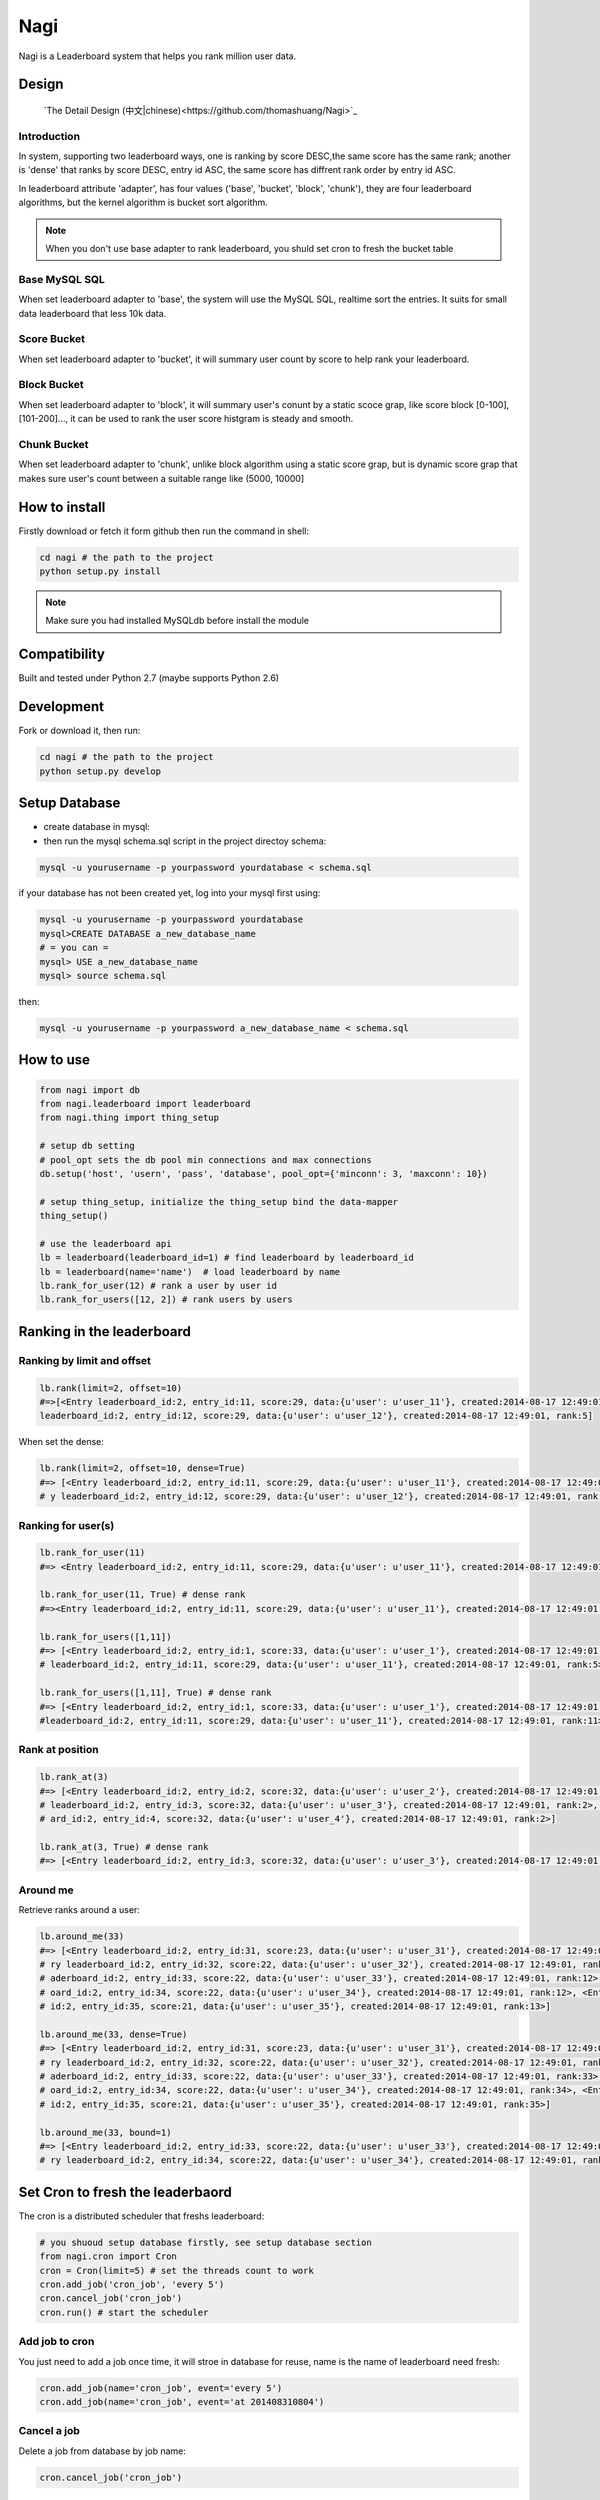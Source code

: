 Nagi
####

Nagi is a Leaderboard system that helps you rank million user data.




Design
======

 `The Detail Design (中文|chinese)<https://github.com/thomashuang/Nagi>`_

Introduction
---------------

In system, supporting two leaderboard ways, one is ranking by score DESC,the same score has the same rank; another is 'dense' that ranks by score DESC, entry id ASC, the same score has diffrent rank order by entry id ASC.

In leaderboard attribute 'adapter', has four values ('base', 'bucket', 'block', 'chunk'), they are four leaderboard algorithms, but the kernel algorithm is bucket sort algorithm.

.. note:: When you don't use base adapter to rank leaderboard, you shuld set cron to fresh the bucket table





Base MySQL SQL 
--------------

When set leaderboard adapter to 'base', the system will use the MySQL SQL, realtime sort the entries.
It suits for small data leaderboard that less 10k data.

Score Bucket 
------------

When set leaderboard adapter to 'bucket',  it will summary user count by score to help rank your leaderboard.

Block Bucket
------------

When set leaderboard adapter to 'block', it will summary user's conunt by a static scoce grap, like score block [0-100], [101-200]...,
it can be used to rank the user score histgram is steady and smooth.

Chunk Bucket
------------

When set leaderboard adapter to 'chunk', unlike block algorithm using a static score grap, but is dynamic score grap that makes sure user's count between a suitable range like (5000, 10000]


How to install
==============

Firstly download or fetch it form github then run the command in shell:

.. code-block:: bash

    cd nagi # the path to the project
    python setup.py install

.. note:: Make sure you had installed MySQLdb before install the module

Compatibility
=============

Built and tested under Python 2.7 (maybe supports Python 2.6)

Development
===========

Fork or download it, then run:

.. code-block:: bash 

    cd nagi # the path to the project
    python setup.py develop


Setup Database
==============

* create database in mysql:
* then run the mysql schema.sql script in the project directoy schema:

.. code-block:: bash

    mysql -u yourusername -p yourpassword yourdatabase < schema.sql


if your database has not been created yet, log into your mysql first using:

.. code-block:: bash

    mysql -u yourusername -p yourpassword yourdatabase
    mysql>CREATE DATABASE a_new_database_name
    # = you can =
    mysql> USE a_new_database_name
    mysql> source schema.sql


then:

.. code-block:: bash

    mysql -u yourusername -p yourpassword a_new_database_name < schema.sql


How to use
==========

.. code-block:: python 

    from nagi import db
    from nagi.leaderboard import leaderboard
    from nagi.thing import thing_setup
    
    # setup db setting 
    # pool_opt sets the db pool min connections and max connections
    db.setup('host', 'usern', 'pass', 'database', pool_opt={'minconn': 3, 'maxconn': 10})

    # setup thing_setup, initialize the thing_setup bind the data-mapper
    thing_setup() 
    
    # use the leaderboard api
    lb = leaderboard(leaderboard_id=1) # find leaderboard by leaderboard_id
    lb = leaderboard(name='name')  # load leaderboard by name
    lb.rank_for_user(12) # rank a user by user id
    lb.rank_for_users([12, 2]) # rank users by users

Ranking in the leaderboard
==========================

Ranking by limit and offset
---------------------------

.. code-block:: python

    lb.rank(limit=2, offset=10)
    #=>[<Entry leaderboard_id:2, entry_id:11, score:29, data:{u'user': u'user_11'}, created:2014-08-17 12:49:01, ra
    leaderboard_id:2, entry_id:12, score:29, data:{u'user': u'user_12'}, created:2014-08-17 12:49:01, rank:5]

When set the dense:

.. code-block:: python

    lb.rank(limit=2, offset=10, dense=True)
    #=> [<Entry leaderboard_id:2, entry_id:11, score:29, data:{u'user': u'user_11'}, created:2014-08-17 12:49:01, rank:11>, <Entr
    # y leaderboard_id:2, entry_id:12, score:29, data:{u'user': u'user_12'}, created:2014-08-17 12:49:01, rank:12>]


Ranking for user(s)
-----------------

.. code-block:: python

    lb.rank_for_user(11)
    #=> <Entry leaderboard_id:2, entry_id:11, score:29, data:{u'user': u'user_11'}, created:2014-08-17 12:49:01, rank:5>

    lb.rank_for_user(11, True) # dense rank
    #=><Entry leaderboard_id:2, entry_id:11, score:29, data:{u'user': u'user_11'}, created:2014-08-17 12:49:01, rank:11>

    lb.rank_for_users([1,11])
    #=> [<Entry leaderboard_id:2, entry_id:1, score:33, data:{u'user': u'user_1'}, created:2014-08-17 12:49:01, rank:1>, <Entry
    # leaderboard_id:2, entry_id:11, score:29, data:{u'user': u'user_11'}, created:2014-08-17 12:49:01, rank:5>]

    lb.rank_for_users([1,11], True) # dense rank
    #=> [<Entry leaderboard_id:2, entry_id:1, score:33, data:{u'user': u'user_1'}, created:2014-08-17 12:49:01, rank:1>, <Entry
    #leaderboard_id:2, entry_id:11, score:29, data:{u'user': u'user_11'}, created:2014-08-17 12:49:01, rank:11>]

Rank at position
---------------

.. code-block:: python

    lb.rank_at(3)
    #=> [<Entry leaderboard_id:2, entry_id:2, score:32, data:{u'user': u'user_2'}, created:2014-08-17 12:49:01, rank:2>, <Entry
    # leaderboard_id:2, entry_id:3, score:32, data:{u'user': u'user_3'}, created:2014-08-17 12:49:01, rank:2>, <Entry leaderbo
    # ard_id:2, entry_id:4, score:32, data:{u'user': u'user_4'}, created:2014-08-17 12:49:01, rank:2>]

    lb.rank_at(3, True) # dense rank
    #=> [<Entry leaderboard_id:2, entry_id:3, score:32, data:{u'user': u'user_3'}, created:2014-08-17 12:49:01, rank:3>]

Around me
---------

Retrieve ranks around a user:

.. code-block:: python

    lb.around_me(33)
    #=> [<Entry leaderboard_id:2, entry_id:31, score:23, data:{u'user': u'user_31'}, created:2014-08-17 12:49:01, rank:11>, <Ent
    # ry leaderboard_id:2, entry_id:32, score:22, data:{u'user': u'user_32'}, created:2014-08-17 12:49:01, rank:12>, <Entry le
    # aderboard_id:2, entry_id:33, score:22, data:{u'user': u'user_33'}, created:2014-08-17 12:49:01, rank:12>, <Entry leaderb
    # oard_id:2, entry_id:34, score:22, data:{u'user': u'user_34'}, created:2014-08-17 12:49:01, rank:12>, <Entry leaderboard_
    # id:2, entry_id:35, score:21, data:{u'user': u'user_35'}, created:2014-08-17 12:49:01, rank:13>]

    lb.around_me(33, dense=True)
    #=> [<Entry leaderboard_id:2, entry_id:31, score:23, data:{u'user': u'user_31'}, created:2014-08-17 12:49:01, rank:31>, <Ent
    # ry leaderboard_id:2, entry_id:32, score:22, data:{u'user': u'user_32'}, created:2014-08-17 12:49:01, rank:32>, <Entry le
    # aderboard_id:2, entry_id:33, score:22, data:{u'user': u'user_33'}, created:2014-08-17 12:49:01, rank:33>, <Entry leaderb
    # oard_id:2, entry_id:34, score:22, data:{u'user': u'user_34'}, created:2014-08-17 12:49:01, rank:34>, <Entry leaderboard_
    # id:2, entry_id:35, score:21, data:{u'user': u'user_35'}, created:2014-08-17 12:49:01, rank:35>]

    lb.around_me(33, bound=1)
    #=> [<Entry leaderboard_id:2, entry_id:33, score:22, data:{u'user': u'user_33'}, created:2014-08-17 12:49:01, rank:12>, <Ent
    # ry leaderboard_id:2, entry_id:34, score:22, data:{u'user': u'user_34'}, created:2014-08-17 12:49:01, rank:12>]


Set Cron to fresh the leaderbaord
=================================

The cron is a distributed scheduler that freshs leaderboard:

.. code-block:: python

    # you shuoud setup database firstly, see setup database section
    from nagi.cron import Cron
    cron = Cron(limit=5) # set the threads count to work 
    cron.add_job('cron_job', 'every 5')
    cron.cancel_job('cron_job')
    cron.run() # start the scheduler

Add job to cron
---------------

You just need to add a job once time, it will stroe in database for reuse, name is the name of leaderboard need fresh:

.. code-block:: python

    cron.add_job(name='cron_job', event='every 5')
    cron.add_job(name='cron_job', event='at 201408310804')

Cancel a job
-------------

Delete a job from database by job name:

.. code-block:: python

    cron.cancel_job('cron_job')

Event
------

When you add job to scheduler, you see a event arugement. it is a specfic how to fresh leaderboard. Current event supports three types:

at
~~~

this event will only run once, in a future datetime, it should at least 1 minute speed from now: the pattern as below::

    at %Y%m%d%H%M

every
~~~~~

this event will run in loop by minute(s), the pattern is a  unsiged integer::

    every minute(s)

cron
~~~~

this event pattern is pattern of crontab, current supports::

      field          allowed values
      -----          --------------
      minute         0-59
      hour           0-23
      day of month   1-31
      month          1-12 
      day of week    0-7 

and the every sub pattern only support below regex expression format::

    ^(\d+-\d+/\d+)|(\d+-\d+)|(\d+)$

API
===

Model
-----

Leaderboard
~~~~~~~~~~~

Leaderboard has three attributes:

    :name: an unique name for human beings
    :leaderboard_id: an  identifier generate by mysql
    :adapter: the name of leaboarderd adapter, see the Desgin session

Entry
~~~~~

    :leaderboard_id: the leaboarderd id means what leaderboard the current entry beings
    :entry_id:  An unique identifier in one leaderboard, you can set user id as entry id
    :score: the user's score
    :data:  a custom json data, like '{"name": "Natume"}'
    :created: the entry creation datetime
    :rank:  only set in LeaderBoard when rank


Thing
-----

The Project Architecture is data mapper pattern. The most important parts are Thing and Model, Thing (Mapper) is Data Access Layer that performs bidirectional transfer of data between a persistent data store.

Thing is used to store the model to database, current supports "entry", "job", "leadebaord":

.. code-block:: python

    backed = Thing('entry')
    backed.save(Entry(...))


Entry Thing
~~~~~~~~~~~

    :find: load by leaderboard_id and eid
    :find_by_score: find entry by score from leaderboard
    :find_by_entry_ids: find entries by user ids
    :save: save entry to database, if duplicete, will update the entry
    :delete: delete the entry from database
    :total: the leaderboard entries total count

 
Leaderboard Thing
~~~~~~~~~~~~~~~~~

    :find: load leaderboard from database by leaderboard id
    :find_by_name: load job from database by name
    :save: if leaderboard_id is None, create a new in database, else update
    :delete: delele leaderboard from database by Leaderboard(leaderboard_id)



LICENSE
=======

    Copyright (C) 2014 Thomas Huang

    This program is free software: you can redistribute it and/or modify
    it under the terms of the GNU General Public License as published by
    the Free Software Foundation, version 2 of the License.

    This program is distributed in the hope that it will be useful,
    but WITHOUT ANY WARRANTY; without even the implied warranty of
    MERCHANTABILITY or FITNESS FOR A PARTICULAR PURPOSE.  See the
    GNU General Public License for more details.

    You should have received a copy of the GNU General Public License
    along with this program.  If not, see <http://www.gnu.org/licenses/>.


